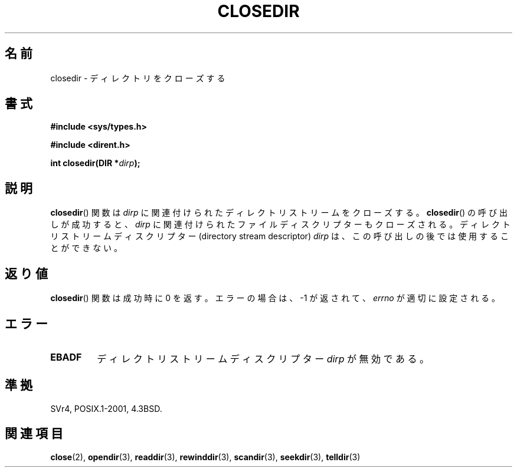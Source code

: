 .\" Copyright (C) 1993 David Metcalfe (david@prism.demon.co.uk)
.\"
.\" Permission is granted to make and distribute verbatim copies of this
.\" manual provided the copyright notice and this permission notice are
.\" preserved on all copies.
.\"
.\" Permission is granted to copy and distribute modified versions of this
.\" manual under the conditions for verbatim copying, provided that the
.\" entire resulting derived work is distributed under the terms of a
.\" permission notice identical to this one.
.\"
.\" Since the Linux kernel and libraries are constantly changing, this
.\" manual page may be incorrect or out-of-date.  The author(s) assume no
.\" responsibility for errors or omissions, or for damages resulting from
.\" the use of the information contained herein.  The author(s) may not
.\" have taken the same level of care in the production of this manual,
.\" which is licensed free of charge, as they might when working
.\" professionally.
.\"
.\" Formatted or processed versions of this manual, if unaccompanied by
.\" the source, must acknowledge the copyright and authors of this work.
.\"
.\" References consulted:
.\"     Linux libc source code
.\"     Lewine's _POSIX Programmer's Guide_ (O'Reilly & Associates, 1991)
.\"     386BSD man pages
.\" Modified Sat Jul 24 21:25:52 1993 by Rik Faith (faith@cs.unc.edu)
.\" Modified 11 June 1995 by Andries Brouwer (aeb@cwi.nl)
.\"
.\" Japanese Version Copyright (c) 1997 YOSHINO Takashi
.\"       all rights reserved.
.\" Translated Mon Jan 20 17:49:23 JST 1997
.\"       by YOSHINO Takashi Yoshino <yoshino@civil.jcn.nihon-u.ac.jp>
.\" Updated & Modified Tue Feb 15 04:01:41 JST 2005
.\"       by Yuichi SATO <ysato444@yahoo.co.jp>
.\"
.\"WORD: directory stream descriptor  ディレクトリストリームディスクリプター
.\"
.TH CLOSEDIR 3  2008-09-23 "" "Linux Programmer's Manual"
.SH 名前
closedir \- ディレクトリをクローズする
.SH 書式
.nf
.B #include <sys/types.h>
.sp
.B #include <dirent.h>
.sp
.BI "int closedir(DIR *" dirp );
.fi
.SH 説明
.BR closedir ()
関数は \fIdirp\fP  に関連付けられた
ディレクトリストリームをクローズする。
.BR closedir ()
の呼び出しが成功すると、
.I dirp
に関連付けられたファイルディスクリプターもクローズされる。
ディレクトリストリームディスクリプター
(directory stream descriptor) \fIdirp\fP は、
この呼び出しの後では使用することができない。
.SH 返り値
.BR closedir ()
関数は成功時に 0 を返す。
エラーの場合は、\-1 が返されて、
.I errno
が適切に設定される。
.SH エラー
.TP
.B EBADF
ディレクトリストリームディスクリプター \fIdirp\fP が無効である。
.SH 準拠
SVr4, POSIX.1-2001, 4.3BSD.
.SH 関連項目
.BR close (2),
.BR opendir (3),
.BR readdir (3),
.BR rewinddir (3),
.BR scandir (3),
.BR seekdir (3),
.BR telldir (3)
